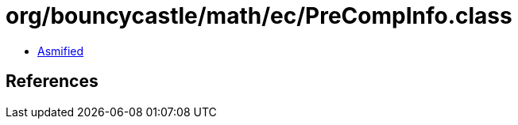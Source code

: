 = org/bouncycastle/math/ec/PreCompInfo.class

 - link:PreCompInfo-asmified.java[Asmified]

== References

